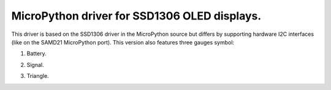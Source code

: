 MicroPython driver for SSD1306 OLED displays.
=============================================

This driver is based on the SSD1306 driver in the MicroPython source but differs by supporting hardware I2C interfaces (like on the SAMD21 MicroPython port).
This version also features three gauges symbol:

#. Battery.

   .. image:: images/battery.png

#. Signal.

   .. image:: images/signal.png

#. Triangle.

   .. image:: images/triangle.png
